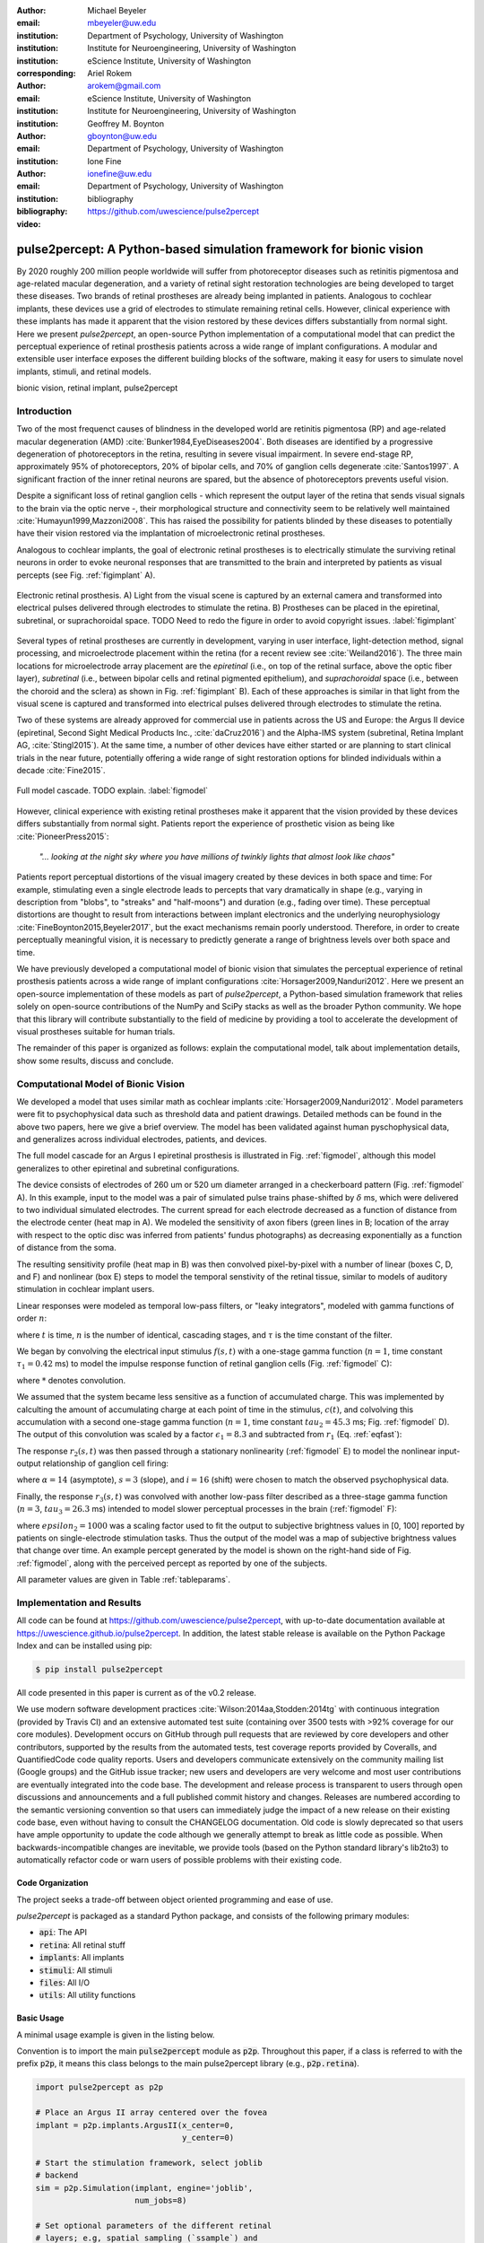 :author: Michael Beyeler
:email: mbeyeler@uw.edu
:institution: Department of Psychology, University of Washington
:institution: Institute for Neuroengineering, University of Washington
:institution: eScience Institute, University of Washington
:corresponding:

:author: Ariel Rokem
:email: arokem@gmail.com
:institution: eScience Institute, University of Washington
:institution: Institute for Neuroengineering, University of Washington

:author: Geoffrey M. Boynton
:email: gboynton@uw.edu
:institution: Department of Psychology, University of Washington

:author: Ione Fine
:email: ionefine@uw.edu
:institution: Department of Psychology, University of Washington
:bibliography: bibliography

:video: https://github.com/uwescience/pulse2percept


--------------------------------------------------------------------
pulse2percept: A Python-based simulation framework for bionic vision
--------------------------------------------------------------------

.. class:: abstract

   By 2020 roughly 200 million people worldwide will suffer from photoreceptor
   diseases such as retinitis pigmentosa and age-related macular degeneration, 
   and a variety of retinal sight restoration technologies are being developed 
   to target these diseases.
   Two brands of retinal prostheses are already being implanted in patients.
   Analogous to cochlear implants, these devices use a grid of electrodes to 
   stimulate remaining retinal cells.
   However, clinical experience with these implants has made it apparent that 
   the vision restored by these devices differs substantially
   from normal sight.
   Here we present *pulse2percept*, an open-source Python implementation
   of a computational model that can predict the perceptual experience
   of retinal prosthesis patients across a wide range of implant configurations.
   A modular and extensible user interface
   exposes the different building blocks of the software,
   making it easy for users to simulate
   novel implants, stimuli, and retinal models.


.. class:: keywords

   bionic vision, retinal implant, pulse2percept


Introduction
------------

Two of the most frequenct causes of blindness in the developed world
are retinitis pigmentosa (RP) and age-related macular degeneration (AMD)
:cite:`Bunker1984,EyeDiseases2004`.
Both diseases are identified by a progressive degeneration of
photoreceptors in the retina,
resulting in severe visual impairment.
In severe end-stage RP, approximately 95% of photoreceptors,
20% of bipolar cells,
and 70% of ganglion cells degenerate :cite:`Santos1997`.
A significant fraction of the inner retinal neurons are spared,
but the absence of photoreceptors prevents useful vision.

Despite a significant loss of retinal ganglion cells - which represent
the output layer of the retina that sends visual signals to the brain
via the optic nerve -, their morphological structure and
connectivity seem to be relatively well maintained
:cite:`Humayun1999,Mazzoni2008`.
This has raised the possibility for patients blinded by these diseases
to potentially have their vision restored via the implantation
of microelectronic retinal prostheses.

Analogous to cochlear implants, the goal of electronic retinal prostheses
is to electrically stimulate the surviving retinal neurons
in order to evoke neuronal responses that are transmitted
to the brain and interpreted by patients as visual percepts
(see Fig. :ref:`figimplant` A).

.. figure:: figimplant.png
   :align: center
   :scale: 25%

   Electronic retinal prosthesis.
   A) Light from the visual scene is captured by an external camera and
   transformed into electrical pulses delivered through electrodes
   to stimulate the retina.
   B) Prostheses can be placed in the epiretinal, subretinal, or
   suprachoroidal space.
   TODO Need to redo the figure in order to avoid copyright issues.
   :label:`figimplant`

Several types of retinal prostheses are currently in development,
varying in user interface, light-detection method, signal processing,
and microelectrode placement within the retina
(for a recent review see :cite:`Weiland2016`).
The three main locations for microelectrode array placement are the
`epiretinal` (i.e., on top of the retinal surface, above the optic fiber layer),
`subretinal` (i.e., between bipolar cells and retinal pigmented epithelium),
and `suprachoroidal` space (i.e., between the choroid and the sclera)
as shown in Fig. :ref:`figimplant` B).
Each of these approaches is similar in that light from the visual scene
is captured and transformed into electrical pulses delivered through electrodes
to stimulate the retina.

Two of these systems are already approved for commercial
use in patients across the US and Europe:
the Argus II device
(epiretinal, Second Sight Medical Products Inc., :cite:`daCruz2016`)
and the Alpha-IMS system (subretinal, Retina Implant AG, :cite:`Stingl2015`).
At the same time, a number of other devices have either started
or are planning to start clinical trials in the near future,
potentially offering a wide range of sight restoration options
for blinded individuals within a decade :cite:`Fine2015`.

.. figure:: figmodel.eps
   :align: center
   :figclass: w
   :scale: 35%

   Full model cascade. TODO explain.
   :label:`figmodel`

However, clinical experience with existing retinal prostheses make it
apparent that the vision provided by these devices differs substantially
from normal sight.
Patients report the experience of prosthetic vision as being like
:cite:`PioneerPress2015`:

  *"... looking at the night sky where you have millions of twinkly lights
  that almost look like chaos"*

Patients report perceptual distortions of the visual imagery created
by these devices in both space and time:
For example, stimulating even a single electrode leads to percepts
that vary dramatically in shape
(e.g., varying in description from "blobs", to "streaks" and "half-moons")
and duration (e.g., fading over time).
These perceptual distortions are thought to result from interactions
between implant electronics and the underlying neurophysiology
:cite:`FineBoynton2015,Beyeler2017`,
but the exact mechanisms remain poorly understood.
Therefore, in order to create perceptually meaningful vision,
it is necessary to predictly generate a range of brightness levels
over both space and time.

.. Clinical experience with these implants shows that these are still early days,
.. with current technologies resulting in nontrivial distortions of the
.. perceptual experience :cite:`FineBoynton2015`.

.. Here we present *pulse2percept*, an open-source Python implementation
.. of a computational model that can predict the perceptual experience
.. of retinal prosthesis patients across a wide range of
.. implant configurations.

We have previously developed a computational model of bionic vision
that simulates the perceptual experience of retinal prosthesis patients
across a wide range of implant configurations
:cite:`Horsager2009,Nanduri2012`.
Here we present an open-source implementation of these models as part of
*pulse2percept*, a Python-based simulation framework that relies solely on
open-source contributions of the NumPy and SciPy stacks
as well as the broader Python community.
We hope that this library will contribute substantially to the field of medicine
by providing a tool to accelerate the development of visual prostheses
suitable for human trials.

The remainder of this paper is organized as follows:
explain the computational model,
talk about implementation details,
show some results,
discuss and conclude.


Computational Model of Bionic Vision
------------------------------------

We developed a model that uses similar math as cochlear implants
:cite:`Horsager2009,Nanduri2012`.
Model parameters were fit to psychophysical data such as
threshold data and patient drawings.
Detailed methods can be found in the above two papers,
here we give a brief overview.
The model has been validated against human pyschophysical data,
and generalizes across individual electrodes, patients, and devices.

The full model cascade for an Argus I epiretinal prosthesis is illustrated in
Fig. :ref:`figmodel`, although this model generalizes to other epiretinal
and subretinal configurations.

The device consists of electrodes of 260 um or 520 um
diameter arranged in a checkerboard pattern (Fig. :ref:`figmodel` A).
In this example, input to the model was a pair of simulated pulse
trains phase-shifted by :math:`\delta` ms,
which were delivered to two individual simulated electrodes.
The current spread for
each electrode decreased as a function of distance from the electrode center
(heat map in A).
We modeled the sensitivity of axon fibers (green lines in B;
location of the array with respect to the optic disc was inferred from 
patients' fundus photographs) as decreasing exponentially as a 
function of distance from the soma.

The resulting sensitivity profile (heat map in B) was then convolved
pixel-by-pixel with a number of linear (boxes C, D, and F)
and nonlinear (box E) steps to model the temporal senstivity
of the retinal tissue,
similar to models of auditory stimulation in cochlear implant users.

Linear responses were modeled as temporal low-pass filters,
or "leaky integrators",
modeled with gamma functions of order :math:`n`:

.. math::
   :label: eqgamma

   \delta(t, n, \tau) = \frac{\exp(-t / \tau)}{\tau (n - 1)!} \Big( \frac{t}{\tau} \Big)^{n-1}

where :math:`t` is time,
:math:`n` is the number of identical, cascading stages,
and :math:`\tau` is the time constant of the filter.

We began by convolving the electrical input stimulus :math:`f(s,t)`
with a one-stage gamma function (:math:`n=1`,
time constant :math:`\tau_1 = 0.42` ms)
to model the impulse response function of retinal ganglion cells
(Fig. :ref:`figmodel` C):

.. math::
   :label: eqfast

   r_1(s,t) = f(s,t) * \delta(t, 1, \tau_1),

where :math:`*` denotes convolution.

We assumed that the system became less sensitive as a function of
accumulated charge.
This was implemented by calculting the amount of accumulating charge
at each point of time in the stimulus, :math:`c(t)`,
and colvolving this accumulation with a second one-stage gamma function
(:math:`n=1`, time constant :math:`tau_2 = 45.3` ms;
Fig. :ref:`figmodel` D).
The output of this convolution was scaled by a factor
:math:`\epsilon_1 = 8.3` and subtracted from :math:`r_1` (Eq. :ref:`eqfast`):

.. math::
   :label: eqacc

   r_2(s,t) = r_1(s,t) - \epsilon_1\big( c(s,t) * \delta(t, 1, \tau_2) \big).

The response :math:`r_2(s,t)` was then passed through a stationary
nonlinearity (:ref:`figmodel` E) to model the nonlinear input-output
relationship of ganglion cell firing:

.. math::
   :label: eqnonlinear

   r_3(s,t) = r_2(s,t) \frac{\alpha}{1 + \exp{\frac{i - \max_t{r_2(s,t)}}{s}}}

where :math:`\alpha = 14` (asymptote),
:math:`s = 3` (slope),
and :math:`i = 16` (shift) were chosen
to match the observed psychophysical data.

Finally, the response :math:`r_3(s,t)` was convolved with another low-pass
filter described as a three-stage gamma function
(:math:`n = 3`, :math:`tau_3 = 26.3` ms)
intended to model slower perceptual processes in the brain
(:ref:`figmodel` F):

.. math::
   :label: eqslow

   r_4(s,t) = \epsilon_2 r_3(s,t) * \delta(t, 3, \tau_3),

where :math:`epsilon_2 = 1000` was a scaling factor used to
fit the output to subjective brightness values in [0, 100]
reported by patients on single-electrode stimulation tasks.
Thus the output of the model was a map of subjective brightness values
that change over time.
An example percept generated by the model is shown on the right-hand
side of Fig. :ref:`figmodel`, along with the perceived percept as
reported by one of the subjects.

.. The output of the model was a map of brightness values (arbitrary units) over time. 
.. Subjective brightness was defined as the highest brightness value in the map.

All parameter values are given in Table :ref:`tableparams`.

.. raw:: latex

   \begin{table}[h]
     \begin{tabular}{|r|r|r|}
     \hline
     Name & Parameter & Value \\
     \hline
     Time constant: ganglion cell impulse response & $\tau_1$ & 0.42 ms \\
     Time constant: charge accumulation & $\tau_2$ & 45.3 ms \\
     Time constant: cortical response & $\tau_3$ & 26.3 ms \\
     TODO & & \\
     \hline
     \end{tabular}
     \caption{Parameter values}
     \label{tableparams}
   \end{table}




Implementation and Results
--------------------------

All code can be found at https://github.com/uwescience/pulse2percept,
with up-to-date documentation
available at https://uwescience.github.io/pulse2percept.
In addition, the latest stable release is available on the Python Package Index
and can be installed using pip:

.. code-block:: bash

   $ pip install pulse2percept

All code presented in this paper is current as of the v0.2 release.

We use modern software development practices :cite:`Wilson:2014aa,Stodden:2014tg` with continuous integration (provided by Travis CI) and an extensive automated test suite (containing over 3500 tests with >92% coverage for our core modules). Development occurs on GitHub through pull requests that are reviewed by core developers and other contributors, supported by the results from the automated tests, test coverage reports provided by Coveralls, and QuantifiedCode code quality reports. Users and developers communicate extensively on the community mailing list (Google groups) and the GitHub issue tracker; new users and developers are very welcome and most user contributions are eventually integrated into the code base. The development and release process is transparent to users through open discussions and announcements and a full published commit history and changes. Releases are numbered according to the semantic versioning convention so that users can immediately judge the impact of a new release on their existing code base, even without having to consult the CHANGELOG documentation. Old code is slowly deprecated so that users have ample opportunity to update the code although we generally attempt to break as little code as possible. When backwards-incompatible changes are inevitable, we provide tools (based on the Python standard library's lib2to3) to automatically refactor code or warn users of possible problems with their existing code.


Code Organization
~~~~~~~~~~~~~~~~~

The project seeks a trade-off between object oriented programming
and ease of use.

*pulse2percept* is packaged as a standard Python package, and consists
of the following primary modules:

- :code:`api`: The API
- :code:`retina`: All retinal stuff
- :code:`implants`: All implants
- :code:`stimuli`: All stimuli
- :code:`files`: All I/O
- :code:`utils`: All utility functions


Basic Usage
~~~~~~~~~~~

A minimal usage example is given in the listing below.

Convention is to import the main :code:`pulse2percept` module
as :code:`p2p`. Throughout this paper, if a class is referred
to with the prefix :code:`p2p`, it means this class belongs to
the main pulse2percept library (e.g., :code:`p2p.retina`).

.. code-block:: python

   import pulse2percept as p2p

   # Place an Argus II array centered over the fovea
   implant = p2p.implants.ArgusII(x_center=0,
                                  y_center=0)

   # Start the stimulation framework, select joblib
   # backend
   sim = p2p.Simulation(implant, engine='joblib',
                        num_jobs=8)

   # Set optional parameters of the different retinal
   # layers; e.g, spatial sampling (`ssample`) and
   # temporal sampling rate (`tsample`)
   ssample = 100  # microns
   tsample = 0.005 / 1000  # seconds
   sim.set_optic_fiber_layer(sampling=ssample)
   sim.set_ganglion_cell_layer(model='Nanduri2012',
                               tsample=tsample)

   # Generate a stimulus: Biphasic pulse, 20 uA, 50 Hz,
   # 0.5 second duration
   pt = p2p.stimuli.PulseTrain(tsample, freq=50, amp=20,
                               dur=0.5)
   stim = {'E1': pt}

   # From pulse train to percept
   percept = sim.pulse2percept(stim, tol=0.25,
                               layers=['GCL', 'OFL'])


Extensibility
~~~~~~~~~~~~~

Extensibility is provided through class inheritance.
This allows users to create their own:

- Ganglion cell models: Inherit from :code:`p2p.retina.TemporalModel`
- Retinal implants: Inherit from :code:`p2p.implants.ElectrodeArray`
- Stimuli: Inherit from :code:`p2p.stimuli.PulseTrain`


A new ganglion cell model works on a single pixel.
It must provide a property called :code:`tsample`,
which is the temporal sampling rate,
and a method called :code:`model_cascade`,
which translates a single-pixel pulse train into
a single-pixel percept:

.. code-block:: python

   class MyGanglionCellModel(TemporalModel):
       def model_cascade(self, ecv):
           pass


It can then be passed to the simulation framework:

.. code-block:: python

   mymodel = MyGanglionCellModel()
   sim.set_ganglion_cell_layer(mymodel)


Creating a new array involves inheriting from
:code:`pulse2percept.implants.ElectrodeArray`
and providing a property :code:`etype`,
which is the electrode type
(e.g., epiretinal, subretinal).

Creating a new array is as simple as:

.. code-block:: python

   import pulse2percept as p2p

   class MyArray(p2p.implants.ElectrodeArray):
       def __init__(self, etype):
           self.etype = etype


Creating new stimuli works the same way, either by inheriting
from :code:`pulse2percept.utils.TimeSeries`.
But, you can also inherit
from :code:`pulse2percept.stimuli.MonophasicPulse`,
:code:`pulse2percept.stimuli.BiphasicPulse`,
or :code:`pulse2percept.stimuli.PulseTrain`:



Implementation Details
~~~~~~~~~~~~~~~~~~~~~~

Some implementation details and some results.

The main challenge during *pulse2percept*'s development
was computational cost:
the simulations require a fine subsampling of space,
and span several orders of magnitude in time,
ranging from electrical activation of individual retinal ganglion cells
on the sub-millisecond time scale to visual perception occurring
over several seconds.

Like the brain, we solved this problem through parallelization.
Computations were parallelized across small patches of the retina
using two back ends (Joblib and Dask),
with both multithreading and multiprocessing options.
Math-heavy sections of the code were additionally sped up using
just-in-time compilation (Numba).



Computational Performance
~~~~~~~~~~~~~~~~~~~~~~~~~

We measured computational performance and scalability.
It doesn't run in real time but is pretty good,
I mean look at the pretty figure!

.. figure:: figure2.png
   :align: center
   :scale: 50%

   Computational performance. TODO
   :label:`figperformance`


Discussion
----------

We have presented an open-source, Python-based framework for modeling
the visual processing in retinal prosthesis patients.

*pulse2percept* has a number of potential uses.

For device developers, creating "virtual patients" with this software
can facilitate the development of improved pulse stimulation protocols
for existing devices, including generating datasets
for machine learning approaches.
"Virtual patients" are also a useful tool for device development,
making it possible to rapidly predict vision across
different implant configurations.
We are currently collaborating with two leading manufacturers
to use the software for this purpose.

For patients, their families, doctors, and regulatory agencies
(e.g., FDA and Medicare), these simulations can determine
at what stage of vision loss a prosthetic device would be helpful,
and can differentiate the vision quality provided by different devices.

Finally, device manufacturers currently develop their own behavioral tests
and some only publish a selective subset of data.
This makes it extremely difficult to compare patient visual performance
across different devices.
Any simulations that currently exist are proprietary and not available
to the scientific community, and manufacturer-published 'simulations'
of prosthetic vision are sometimes misleading,
if they do not take account of substantial neurophysiological distortions
in space and time.
A major goal of *pulse2percept* is to provide open-source simulations
that can allow any user to directly compare the perceptual experiences
likely to be produced across different devices.




Acknowledgments
---------------
This work was supported by the Washington Research Foundation Funds
for Innovation in Neuroengineering and Data-Intensive Discovery (MB),
as well as a grant by the Gordon & Betty Moore Foundation and
the Alfred P. Sloan Foundation to the University of Washington
eScience Institute Data Science Environment (MB and AR).
The GeForce TITAN X used for this research was donated
by the NVIDIA Corporation.




